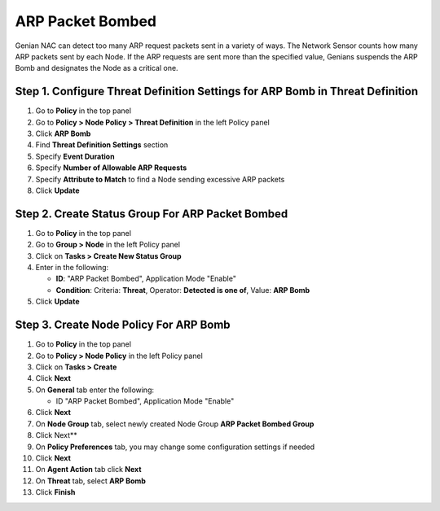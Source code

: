 ARP Packet Bombed
=================
Genian NAC can detect too many ARP request packets sent  in a variety of ways. 
The Network Sensor counts how many ARP packets sent by each Node. 
If the ARP requests are sent more than the specified value, Genians suspends the ARP Bomb and designates the Node as a critical one. 


Step 1. Configure Threat Definition Settings for ARP Bomb in Threat Definition
------------------------------------------------------------------------------

#. Go to **Policy** in the top panel
#. Go to **Policy > Node Policy > Threat Definition** in the left Policy panel
#. Click **ARP Bomb**
#. Find **Threat Definition Settings** section
#. Specify **Event Duration**
#. Specify **Number of Allowable ARP Requests** 
#. Specify **Attribute to Match** to find a Node sending excessive ARP packets
#. Click **Update**

Step 2. Create Status Group For ARP Packet Bombed
-------------------------------------------------

#. Go to **Policy** in the top panel
#. Go to **Group > Node** in the left Policy panel
#. Click on **Tasks > Create New Status Group**
#. Enter in the following:

   - **ID**: "ARP Packet Bombed", Application Mode "Enable"
   - **Condition**: Criteria: **Threat**,   Operator: **Detected is one of**,   Value: **ARP Bomb**

#. Click **Update**
   
Step 3. Create Node Policy For ARP Bomb
---------------------------------------

#. Go to **Policy** in the top panel
#. Go to **Policy > Node Policy** in the left Policy panel
#. Click on **Tasks > Create**
#. Click **Next**
#. On **General** tab enter the following:

   - ID "ARP Packet Bombed", Application Mode "Enable"

#. Click **Next**
#. On **Node Group** tab, select newly created Node Group **ARP Packet Bombed Group**
#. Click Next**
#. On **Policy Preferences** tab, you may change some configuration settings if needed
#. Click **Next**
#. On **Agent Action** tab click **Next** 
#. On **Threat** tab, select **ARP Bomb**
#. Click **Finish**